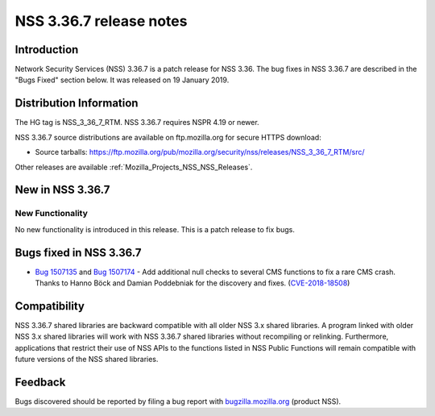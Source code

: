 .. _Mozilla_Projects_NSS_NSS_3_36_7_release_notes:

========================
NSS 3.36.7 release notes
========================
.. _Introduction:

Introduction
------------

Network Security Services (NSS) 3.36.7 is a patch release for NSS 3.36. The bug fixes in NSS 3.36.7
are described in the "Bugs Fixed" section below. It was released on 19 January 2019.

.. _Distribution_Information:

Distribution Information
------------------------

The HG tag is NSS_3_36_7_RTM. NSS 3.36.7 requires NSPR 4.19 or newer.

NSS 3.36.7 source distributions are available on ftp.mozilla.org for secure HTTPS download:

-  Source tarballs:
   https://ftp.mozilla.org/pub/mozilla.org/security/nss/releases/NSS_3_36_7_RTM/src/

Other releases are available :ref:`Mozilla_Projects_NSS_NSS_Releases`.

.. _New_in_NSS_3.36.7:

New in NSS 3.36.7
-----------------

.. _New_Functionality:

New Functionality
~~~~~~~~~~~~~~~~~

No new functionality is introduced in this release. This is a patch release to fix bugs.

.. _Bugs_fixed_in_NSS_3.36.7:

Bugs fixed in NSS 3.36.7
------------------------

-  `Bug 1507135 <https://bugzilla.mozilla.org/show_bug.cgi?id=1507135>`__ and `Bug
   1507174 <https://bugzilla.mozilla.org/show_bug.cgi?id=1507174>`__ - Add additional null checks to
   several CMS functions to fix a rare CMS crash. Thanks to Hanno Böck and Damian Poddebniak for the
   discovery and fixes.
   (`CVE-2018-18508 <https://bugzilla.mozilla.org/show_bug.cgi?id=CVE-2018-18508>`__)

.. _Compatibility:

Compatibility
-------------

NSS 3.36.7 shared libraries are backward compatible with all older NSS 3.x shared libraries. A
program linked with older NSS 3.x shared libraries will work with NSS 3.36.7 shared libraries
without recompiling or relinking. Furthermore, applications that restrict their use of NSS APIs to
the functions listed in NSS Public Functions will remain compatible with future versions of the NSS
shared libraries.

.. _Feedback:

Feedback
--------

Bugs discovered should be reported by filing a bug report with
`bugzilla.mozilla.org <https://bugzilla.mozilla.org/enter_bug.cgi?product=NSS>`__ (product NSS).